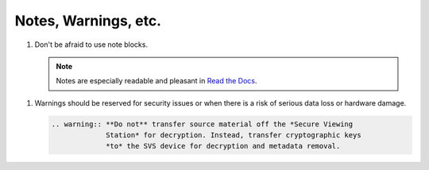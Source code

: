Notes, Warnings, etc.
=====================

#. Don't be afraid to use note blocks.

   .. note:: Notes are especially readable and pleasant in `Read the Docs`_.

.. _`Read the Docs`: https://readthedocs.org/	     

.. _warn:
   
#. Warnings should be reserved for security issues or when there is a risk of
   serious data loss or hardware damage.

   .. code-block:: text

     .. warning:: **Do not** transfer source material off the *Secure Viewing
                  Station* for decryption. Instead, transfer cryptographic keys
                  *to* the SVS device for decryption and metadata removal.
